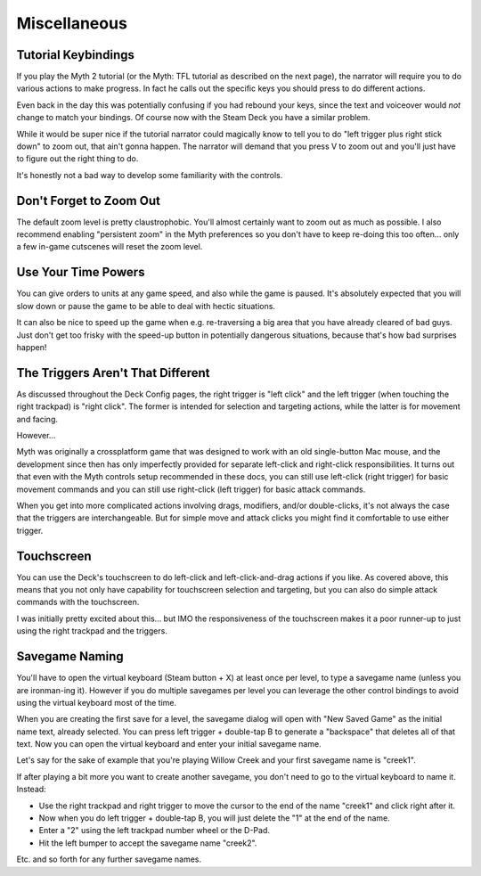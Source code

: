Miscellaneous
=============

Tutorial Keybindings
--------------------

If you play the Myth 2 tutorial (or the Myth: TFL tutorial as described on the next page), the narrator will require you to do various actions to make progress. In fact he calls out the specific keys you should press to do different actions.

Even back in the day this was potentially confusing if you had rebound your keys, since the text and voiceover would *not* change to match your bindings. Of course now with the Steam Deck you have a similar problem.

While it would be super nice if the tutorial narrator could magically know to tell you to do "left trigger plus right stick down" to zoom out, that ain't gonna happen. The narrator will demand that you press V to zoom out and you'll just have to figure out the right thing to do.

It's honestly not a bad way to develop some familiarity with the controls.

Don't Forget to Zoom Out
------------------------

The default zoom level is pretty claustrophobic. You'll almost certainly want to zoom out as much as possible. I also recommend enabling "persistent zoom" in the Myth preferences so you don't have to keep re-doing this too often... only a few in-game cutscenes will reset the zoom level.

Use Your Time Powers
--------------------

You can give orders to units at any game speed, and also while the game is paused. It's absolutely expected that you will slow down or pause the game to be able to deal with hectic situations.

It can also be nice to speed up the game when e.g. re-traversing a big area that you have already cleared of bad guys. Just don't get too frisky with the speed-up button in potentially dangerous situations, because that's how bad surprises happen!

The Triggers Aren't That Different
----------------------------------

As discussed throughout the Deck Config pages, the right trigger is "left click" and the left trigger (when touching the right trackpad) is "right click". The former is intended for selection and targeting actions, while the latter is for movement and facing.

However...

Myth was originally a crossplatform game that was designed to work with an old single-button Mac mouse, and the development since then has only imperfectly provided for separate left-click and right-click responsibilities. It turns out that even with the Myth controls setup recommended in these docs, you can still use left-click (right trigger) for basic movement commands and you can still use right-click (left trigger) for basic attack commands.

When you get into more complicated actions involving drags, modifiers, and/or double-clicks, it's not always the case that the triggers are interchangeable. But for simple move and attack clicks you might find it comfortable to use either trigger.

Touchscreen
-----------

You can use the Deck's touchscreen to do left-click and left-click-and-drag actions if you like. As covered above, this means that you not only have capability for touchscreen selection and targeting, but you can also do simple attack commands with the touchscreen.

I was initially pretty excited about this... but IMO the responsiveness of the touchscreen makes it a poor runner-up to just using the right trackpad and the triggers.

Savegame Naming
---------------

You'll have to open the virtual keyboard (Steam button + X) at least once per level, to type a savegame name (unless you are ironman-ing it). However if you do multiple savegames per level you can leverage the other control bindings to avoid using the virtual keyboard most of the time.

When you are creating the first save for a level, the savegame dialog will open with "New Saved Game" as the initial name text, already selected. You can press left trigger + double-tap B to generate a "backspace" that deletes all of that text. Now you can open the virtual keyboard and enter your initial savegame name.

Let's say for the sake of example that you're playing Willow Creek and your first savegame name is "creek1".

If after playing a bit more you want to create another savegame, you don't need to go to the virtual keyboard to name it. Instead:

* Use the right trackpad and right trigger to move the cursor to the end of the name "creek1" and click right after it.
* Now when you do left trigger + double-tap B, you will just delete the "1" at the end of the name.
* Enter a "2" using the left trackpad number wheel or the D-Pad.
* Hit the left bumper to accept the savegame name "creek2".

Etc. and so forth for any further savegame names.
